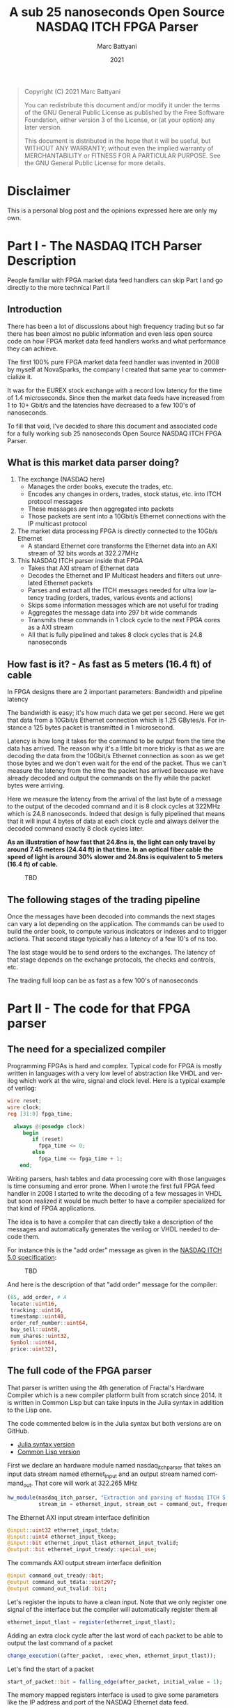 #+TITLE: A sub 25 nanoseconds Open Source NASDAQ ITCH FPGA Parser
#+OPTIONS: num:nil
#+author: Marc Battyani
#+date: 2021
#+language: en

#+BEGIN_QUOTE
Copyright (C) 2021 Marc Battyani

You can redistribute this document and/or modify it under the terms of the GNU
General Public License as published by the Free Software Foundation, either
version 3 of the License, or (at your option) any later version.

This document is distributed in the hope that it will be useful,
but WITHOUT ANY WARRANTY; without even the implied warranty of
MERCHANTABILITY or FITNESS FOR A PARTICULAR PURPOSE.  See the GNU
General Public License for more details.
#+END_QUOTE

#+BEGIN_abstract

#+END_abstract


* Disclaimer
This is a personal blog post and the opinions expressed here are only my own.

* Part I - The NASDAQ ITCH Parser Description

People familiar with FPGA market data feed handlers can skip Part I and go directly to the more technical Part II

** Introduction
 There has been a lot of discussions about high frequency trading but so far there has been almost no public information and even less open source code on how FPGA market data feed handlers works and what performance they can achieve.

The first 100% pure FPGA market data feed handler was invented in 2008 by myself at NovaSparks, the company I created that same year to commercialize it.

It was for the EUREX stock exchange with a record low latency for the time of 1.4 microseconds. Since then the market data feeds have increased from 1 to 10+ Gbit/s and the latencies have decreased to a few 100's of nanoseconds.

To fill that void, I’ve decided to share this document and associated code for a fully working sub 25 nanoseconds Open Source NASDAQ ITCH FPGA Parser.

** What is this market data parser doing?
1. The exchange (NASDAQ here)
   - Manages the order books, execute the trades, etc.
   - Encodes any changes in orders, trades, stock status, etc. into ITCH protocol messages
   - These messages are then aggregated into packets
   - Those packets are sent  into a 10Gbit/s Ethernet connections with the IP multicast protocol
1. The market data processing FPGA is directly connected to the 10Gb/s Ethernet
   - A standard  Ethernet core transforms the Ethernet data into an AXI stream of 32 bits words at 322.27MHz
1. This NASDAQ ITCH parser inside that FPGA
   - Takes that AXI stream of Ethernet data
   - Decodes the Ethernet and IP Multicast headers and filters out unrelated Ethernet packets
   - Parses and extract all the ITCH messages needed for ultra low latency trading (orders, trades, various events and actions)
   - Skips some  information messages which are not useful for trading
   - Aggregates the message data into 297 bit wide commands
   - Transmits these commands in 1 clock cycle to the next FPGA cores as a AXI stream
   - All that is fully pipelined and takes 8 clock cycles that is 24.8 nanoseconds

** How fast is it? - As fast as 5 meters (16.4 ft) of cable
In FPGA designs there are 2 important parameters: Bandwidth and pipeline latency

The bandwidth is easy; it's how much data we get per second. Here we get that data from a 10Gbit/s Ethernet connection which is 1.25 GBytes/s. For instance a 125 bytes packet is transmitted in 1 microsecond.

Latency is how long it takes for the command to be output from the time the data has arrived. The reason why it's a little bit more tricky is that as we are decoding the data from the 10Gbit/s Ethernet connection as soon as we get those bytes and we don't even wait for the end of the packet. Thus we can't measure the latency from the time the packet has arrived because we have already decoded and output the commands on the fly while the packet bytes were arriving.

Here we measure the latency from the arrival of the last byte of a message to the output of the decoded command and it is 8 clock cycles at 322MHz which is 24.8 nanoseconds. Indeed that design is fully pipelined that means that it will input 4 bytes of data at each clock cycle and always deliver the decoded command exactly 8 clock cycles later.

*As an illustration of how fast that 24.8ns is, the light can only travel by around 7.45 meters (24.44 ft) in that time. In an optical fiber cable the speed of light is around 30% slower and 24.8ns is equivalent to 5 meters (16.4 ft) of cable.*

#+CAPTION: TBD
[[./timings.png]]


** The following stages of the trading pipeline
Once the messages have been decoded into commands the next stages can vary a lot depending on the application. The commands can be used to build the order book, to compute various indicators or indexes and to trigger actions. That second stage typically has a latency of a few 10's of ns too.

The last stage would be to send orders to the exchanges. The latency of that stage depends on the exchange protocols, the checks and controls, etc.

The trading full loop can be as fast as a few 100's of nanoseconds

* Part II - The code for that FPGA parser
** The need for a specialized compiler
Programming FPGAs is hard and complex. Typical code for FPGA is mostly written in languages with a very low level of abstraction like VHDL and verilog which work at the wire, signal and clock level. Here is a typical example of verilog:

#+begin_src verilog
wire reset;
wire clock;
reg [31:0] fpga_time;

  always @(posedge clock)
     begin
        if (reset)
          fpga_time <= 0;
        else
          fpga_time <= fpga_time + 1;
    end;
#+end_src

Writing parsers, hash tables and data processing core with those languages is time consuming and error prone. When I wrote the first full FPGA feed handler in 2008 I started to write the decoding of a few messages in VHDL but soon realized it would be much better to have a compiler specialized for that kind of FPGA applications.

The idea is to have a compiler that can directly take a description of the messages and automatically generates the verilog or VHDL needed to decode them.

For instance this is the "add order" message as given in the [[http://www.nasdaqtrader.com/content/technicalsupport/specifications/dataproducts/NQTVITCHSpecification_5.0.pdf][NASDAQ ITCH 5.0 specification]]:
#+CAPTION: TBD
[[./add-order.png]]

And here is the description of that "add order" message for the compiler:
#+begin_src julia
          (65, add_order, # A
           locate::uint16,
           tracking::uint16,
           timestamp::uint48,
           order_ref_number::uint64,
           buy_sell::uint8,
           num_shares::uint32,
           Symbol::uint64,
           price::uint32),
#+end_src

** The full code of the FPGA parser
That parser is written using the 4th generation of Fractal's Hardware Compiler which is a new compiler platform built from scratch since 2014. It is written in Common Lisp but can take inputs in the Julia syntax in addition to the Lisp one.

The code commented below is in the Julia syntax but both versions are on GitHub.
- [[./nasdaq-itch-parser.jl][Julia syntax version]]
- [[./nasdaq-itch-parser.lisp][Common Lisp version]]


First we declare an hardware module named nasdaq_itch_parser that takes an input data stream named ethernet_input and an output stream named command_out. That core will work at 322.265 MHz

#+begin_src julia
hw_module(nasdaq_itch_parser, "Extraction and parsing of Nasdaq ITCH 5.0 orders and trade related messages",
          stream_in = ethernet_input, stream_out = command_out, frequency = 322.265625e6);
#+end_src

The Ethernet AXI input stream interface definition

#+begin_src julia
@input::uint32 ethernet_input_tdata;
@input::uint4 ethernet_input_tkeep;
@input::bit ethernet_input_tlast ethernet_input_tvalid;
@output::bit ethernet_input_tready::special_use;
#+end_src

The commands AXI output stream interface definition

#+begin_src julia
@input command_out_tready::bit;
@output command_out_tdata::uint297;
@output command_out_tvalid::bit;
#+end_src

Let's register the inputs to have a clean input. Note that we only register one signal of the interface but the compiler will automatically register them all

#+begin_src julia
ethernet_input_tlast = register(ethernet_input_tlast);
#+end_src

Adding an extra clock cycle after the last word of each packet to be able to output the last command of a packet

#+begin_src julia
change_execution((after_packet, :exec_when, ethernet_input_tlast));
#+end_src

Let's find the start of a packet

#+begin_src julia
start_of_packet::bit = falling_edge(after_packet, initial_value = 1);
#+end_src

The memory mapped registers interface is used to give some parameters like the IP address and port of the NASDAQ Ethernet data feed.

#+begin_src julia
def_mmap_interface(config_registers, "The config/status registers", data_width = 32, nb_words = 8);

@with_var_options (interface = config_registers) begin
    @input::uint32 nasdaq_ip_addr::(:untimed, "The IP address of the incoming NASDAQ feed.", :initial_value = 0xE9360C65);
    @input::uint16 nasdaq_udp_port::(:untimed, "The IP port of the incoming NASDAQ feed.", :initial_value = 26400);
end;
#+end_src

Then we can use the *def_message_parser2* macro to define the Ethernet and IP headers followed by the ITCH messages
#+begin_src julia
def_message_parser2(parser, sop = start_of_packet,
                    data_valid = ~after_packet & ethernet_input_tvalid,
                    tkeep = ethernet_input_tkeep, data_in = ethernet_input_tdata,
                    protocol_desc =
                    (
                  # Ethernet header
                     dst_mac::uint48,
                     src_mac::uint48,
                     eth_type::uint16,
                  # IP header
                     version_and_IHL::uint8,
                     DSCP_ECN::uint8,
                     total_length::uint16,
                     time_to_live::uint8,
                     protocol::uint8,
                     header_checksum::uint16,
                     ip_src_addr::uint32,
                     ip_dest_addr::uint32,
                  # UDP header
                     udp_src_port::uint16,
                     udp_dest_port::uint16,
                     udp_len::uint16,
                     udp_checksum::uint16,
                  # MOLD header
                     mold_session::uint64,
                     mold_session_msb::uint16,
                     seqnum::uint64,
                     msg_count::uint16,
                  # ITCH 5.0 Messages
                     (:loop, (msg_length::uint16, :nil),
                      msg_type::uint8,
                      (:case, (msg_type),
                       (83, system_event_message, # S
                        locate::uint16,
                        tracking::uint16,
                        timestamp::uint48,
                        event_code::uint8),
                       (72, stock_trading_action, # H
                        locate::uint16,
                        tracking::uint16,
                        timestamp::uint48,
                        symbol::uint64,
                        trading_state::uint8),
                       (89, reg_sho,  # Y
                        locate::uint16,
                        tracking::uint16,
                        timestamp::uint48,
                        symbol::uint64,
                        reg_sho_action::uint8),
                       (65, add_order, # A
                        locate::uint16,
                        tracking::uint16,
                        timestamp::uint48,
                        order_ref_number::uint64,
                        buy_sell::uint8,
                        num_shares::uint32,
                        symbol::uint64,
                        price::uint32),
                       (70, add_order_with_mpid, # F
                        locate::uint16,
                        tracking::uint16,
                        timestamp::uint48,
                        order_ref_number::uint64,
                        buy_sell::uint8,
                        num_shares::uint32,
                        symbol::uint64,
                        price::uint32,
                        attribution::uint32),
                       (85, order_replace, # U
                        locate::uint16,
                        tracking::uint16,
                        timestamp::uint48,
                        prev_order_ref_number::uint64,
                        order_ref_number::uint64,
                        num_shares::uint32,
                        price::uint32),
                       (69, order_executed,  # E
                        locate::uint16,
                        tracking::uint16,
                        timestamp::uint48,
                        order_ref_number::uint64,
                        num_shares::uint32,
                        match_number::uint64),
                       (67, order_executed_with_price, # C
                        locate::uint16,
                        tracking::uint16,
                        timestamp::uint48,
                        order_ref_number::uint64,
                        num_shares::uint32,
                        match_number::uint64,
                        printable::uint8,
                        price::uint32),
                       (88, order_cancel, # X
                        locate::uint16,
                        tracking::uint16,
                        timestamp::uint48,
                        order_ref_number::uint64,
                        num_shares::uint32),
                       (68, order_delete, # D
                        locate::uint16,
                        tracking::uint16,
                        timestamp::uint48,
                        order_ref_number::uint64),
                       (80, trade, # P
                        locate::uint16,
                        tracking::uint16,
                        timestamp::uint48,
                        order_ref_number::uint64,
                        buy_sell::uint8,
                        num_shares::uint32,
                        symbol::uint64,
                        price::uint32,
                        match_number::uint64),
                       (81, cross_trade, # Q
                        locate::uint16,
                        tracking::uint16,
                        timestamp::uint48,
                        num_shares_msb::uint32,
                        num_shares::uint32,
                        price::uint32,
                        match_number::uint64,
                        cross_type::uint8)))));

#+end_src

That's all there is to do to decode the Ethernet packet and the messages!

Computes the global exchange seqnum for each message with a counter

#+begin_src julia
def_counter(seqnum32::32, increment = msg_type_sync, enable = ethernet_input_tvalid, clear = delay(seqnum_sync, 3), reset_value = seqnum);
#+end_src

Only accepts the packets which have the correct IP address and port
#+begin_src julia
packet_ok::bit = (ip_dest_addr == nasdaq_ip_addr) & (udp_dest_port == nasdaq_udp_port);
#+end_src

Stores various event codes into num_shares to reduce the AXI stream width
#+begin_src julia
num_shares = case_expr(msg_type, ((83, event_code), (72, trading_state), (89, reg_sho_action), (:default, num_shares)))
#+end_src

Bundles the output into the command_out AXI4 stream data
#+begin_src julia
command_out_tdata = register(concat(msg_type, order_ref_number, prev_order_ref_number, locate, buy_sell == 66, price, num_shares, seqnum32, timestamp));
#+end_src

And finally the last step is to compute when the command out is valid
#+begin_src julia
command_out_tvalid = packet_ok & (price_sync | event_code_sync | trading_state_sync | reg_sho_action_sync | ((msg_type == 69) | (msg_type == 88)) & num_shares_sync);
#+end_src
Done! From that the Fractal Compiler will generate a verilog core that can be used in the final FPGA design.

* Conclusion
Hopefully this post has been helpful to explain how fast the ultra-low latency pure FPGA based trading systems are.

The number to remember here is that at less than 25 nanoseconds it's as fast as a 5 meters (16 ft) of cable so keep cabling short.

At that time the compiler is not publicly available but we use it daily at Fractal Scientific to make FPGA designs for our customers as well as our own sensor designs.

More information at [[https://www.fractalscientific.com/fpga.html][Fractal Scientific]]
